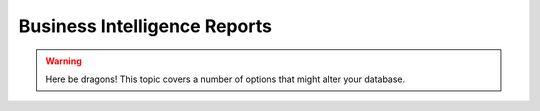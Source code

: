 Business Intelligence Reports
=============================================
.. warning:: Here be dragons! This topic covers a number of options that
   might alter your database.
